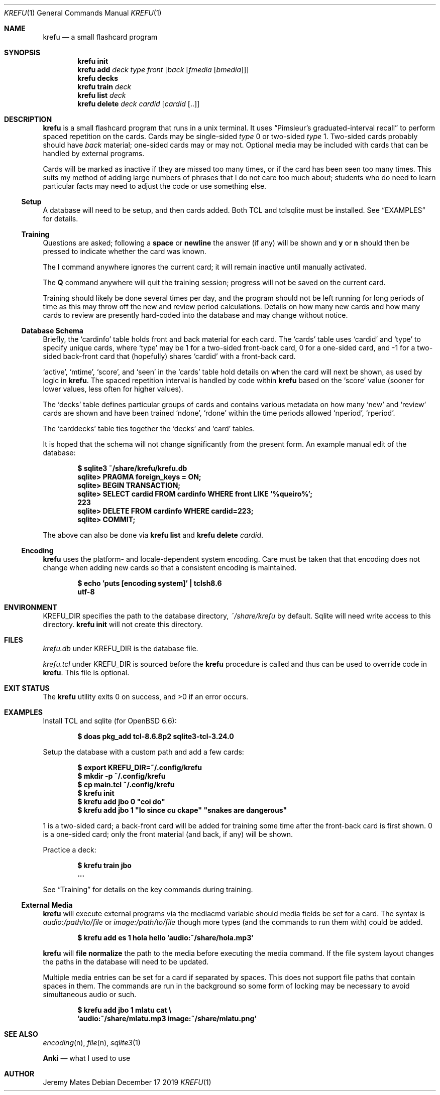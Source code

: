 .Dd December 17 2019
.Dt KREFU 1
.nh
.Os
.Sh NAME
.Nm krefu
.Nd a small flashcard program
.Sh SYNOPSIS
.Bk -words
.Nm
.Cm init
.Ek
.Bk -words
.Nm
.Cm add
.Ar deck
.Ar type
.Ar front
.Op Ar back Op Ar fmedia Op Ar bmedia
.Ek
.Bk -words
.Nm
.Cm decks
.Ek
.Bk -words
.Nm
.Cm train
.Ar deck
.Ek
.Bk -words
.Nm
.Cm list
.Ar deck
.Ek
.Bk -words
.Nm
.Cm delete
.Ar deck
.Ar cardid
.Op Ar cardid Op ..
.Ek
.Sh DESCRIPTION
.Nm
is a small flashcard program that runs in a unix terminal. It uses
.Dq Pimsleur's graduated-interval recall
to perform spaced repetition on the cards. Cards may be single-sided
.Ar type
.Dv 0
or two-sided
.Ar type
.Dv 1 .
Two-sided cards probably should have
.Ar back
material; one-sided cards may or may not. Optional media may be included
with cards that can be handled by external programs.
.Pp
Cards will be marked as inactive if they are missed too many times, or
if the card has been seen too many times. This suits my method of adding
large numbers of phrases that I do not care too much about; students who
do need to learn particular facts may need to adjust the code or use
something else.
.Ss Setup
A database will need to be setup, and then cards added. Both TCL and
tclsqlite must be installed. See
.Sx EXAMPLES
for details.
.Ss Training
Questions are asked; following a
.Cm space
or 
.Cm newline
the answer (if any) will be shown and
.Cm y
or
.Cm n
should then be pressed to indicate whether the card was known.
.Pp
The
.Cm I
command anywhere ignores the current card; it will remain inactive
until manually activated.
.Pp
The
.Cm Q
command anywhere will quit the training session; progress will not be
saved on the current card.
.Pp
Training should likely be done several times per day, and the program
should not be left running for long periods of time as this may throw
off the new and review period calculations. Details on how many new
cards and how many cards to review are presently hard-coded into the
database and may change without notice.
.Ss Database Schema
Briefly, the
.Sq cardinfo
table holds front and back material for each card. The
.Sq cards
table uses
.Sq cardid
and
.Sq type
to specify unique cards, where
.Sq type
may be 1 for a two-sided front-back card, 0 for a one-sided card, and -1 for a two-sided back-front card that (hopefully) shares
.Sq cardid
with a front-back card.
.Pp
.Sq active ,
.Sq mtime ,
.Sq score ,
and
.Sq seen
in the
.Sq cards
table hold details on when the card will next be shown, as used
by logic in
.Nm .
The spaced repetition interval is handled by code within
.Nm
based on the
.Sq score
value (sooner for lower values, less often for higher values).
.Pp
The
.Sq decks
table defines particular groups of cards and contains various metadata on
how many
.Sq new
and
.Sq review
cards are shown and have been trained
.Sq ndone ,
.Sq rdone
within the time periods allowed
.Sq nperiod ,
.Sq rperiod .
.Pp
The
.Sq carddecks
table ties together the
.Sq decks
and
.Sq card
tables.
.Pp
It is hoped that the schema will not change significantly from the
present form. An example manual edit of the database:
.Pp
.Dl $ Ic sqlite3 ~/share/krefu/krefu.db
.Dl sqlite> Ic PRAGMA foreign_keys = ON;
.Dl sqlite> Ic BEGIN TRANSACTION;
.Dl sqlite> Ic SELECT cardid FROM cardinfo WHERE front LIKE '%queiro%';
.Dl 223
.Dl sqlite> Ic DELETE FROM cardinfo WHERE cardid=223;
.Dl sqlite> Ic COMMIT;
.Pp
The above can also be done via 
.Nm
.Cm list
and
.Nm
.Cm delete Ar cardid .
.Ss Encoding
.Nm
uses the platform- and locale-dependent system encoding. Care must be
taken that that encoding does not change when adding new cards so that a
consistent encoding is maintained.
.Pp
.Dl $ Ic echo \&'puts [encoding system]\&' \&| tclsh8.6
.Dl utf-8
.Sh ENVIRONMENT
.Dv KREFU_DIR
specifies the path to the database directory,
.Pa ~/share/krefu
by default. Sqlite will need write access to this directory.
.Nm
.Cm init
will not create this directory.
.Sh FILES
.Pa krefu.db
under
.Dv KREFU_DIR
is the database file.
.Pp
.Pa krefu.tcl
under
.Dv KREFU_DIR
is sourced before the
.Cm krefu
procedure is called and thus can be used to override code in
.Nm .
This file is optional.
.Sh EXIT STATUS
.Ex -std
.Sh EXAMPLES
Install TCL and sqlite (for OpenBSD 6.6):
.Pp
.Dl $ Ic doas pkg_add tcl-8.6.8p2 sqlite3-tcl-3.24.0
.Pp
Setup the database with a custom path and add a few cards:
.Pp
.Dl $ Ic export KREFU_DIR=~/.config/krefu
.Dl $ Ic mkdir -p ~/.config/krefu
.Dl $ Ic cp main.tcl ~/.config/krefu
.Dl $ Ic krefu init
.Dl $ Ic krefu add jbo 0 \&"coi do\&"
.Dl $ Ic krefu add jbo 1 \&"lo since cu ckape\&" \&"snakes are dangerous\&"
.Pp
.Dv 1
is a two-sided card; a back-front card will be added for training some
time after the front-back card is first shown.
.Dv 0
is a one-sided card; only the front material (and back, if any)
will be shown.
.Pp
Practice a deck:
.Pp
.Dl $ Ic krefu train jbo
.Dl ...
.Pp
See
.Sx Training
for details on the key commands during training.
.Ss External Media
.Nm
will execute external programs via the
.Dv mediacmd
variable should media fields be set for a card. The syntax is
.Ar audio:/path/to/file
or
.Ar image:/path/to/file
though more types (and the commands to run them with) could be added.
.Pp
.Dl $ Ic krefu add es 1 hola hello \&'audio:~/share/hola.mp3\&'
.Pp
.Nm
will 
.Cm file normalize
the path to the media before executing the media command. If the file
system layout changes the paths in the database will need to be updated.
.Pp
Multiple media entries can be set for a card if separated by spaces.
This does not support file paths that contain spaces in them. The
commands are run in the background so some form of locking may be
necessary to avoid simultaneous audio or such.
.Pp
.Dl $ Ic krefu add jbo 1 mlatu cat \e
.Dl \& \& \& Ic \&'audio:~/share/mlatu.mp3 image:~/share/mlatu.png\&'
.Sh SEE ALSO
.Xr encoding n ,
.Xr file n ,
.Xr sqlite3 1
.Pp
.Nm Anki
.Nd what I used to use
.Sh AUTHOR
.An Jeremy Mates
